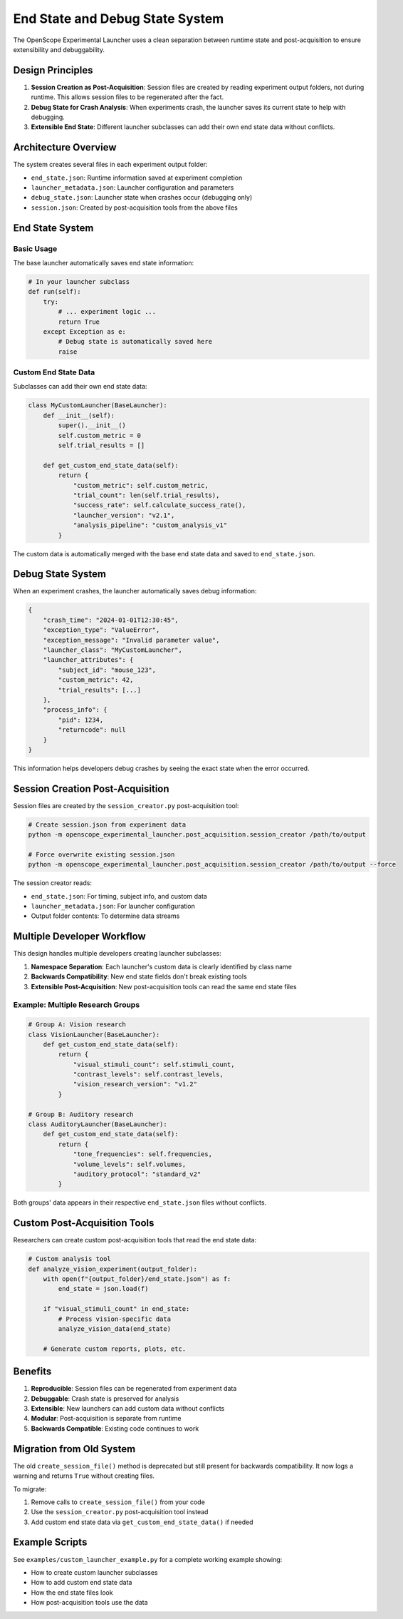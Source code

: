 End State and Debug State System
=================================

The OpenScope Experimental Launcher uses a clean separation between runtime state and post-acquisition to ensure extensibility and debuggability.

Design Principles
-----------------

1. **Session Creation as Post-Acquisition**: Session files are created by reading experiment output folders, not during runtime. This allows session files to be regenerated after the fact.

2. **Debug State for Crash Analysis**: When experiments crash, the launcher saves its current state to help with debugging.

3. **Extensible End State**: Different launcher subclasses can add their own end state data without conflicts.

Architecture Overview
--------------------

The system creates several files in each experiment output folder:

- ``end_state.json``: Runtime information saved at experiment completion
- ``launcher_metadata.json``: Launcher configuration and parameters
- ``debug_state.json``: Launcher state when crashes occur (debugging only)
- ``session.json``: Created by post-acquisition tools from the above files

End State System
----------------

Basic Usage
~~~~~~~~~~~

The base launcher automatically saves end state information:

.. code-block:: python

    # In your launcher subclass
    def run(self):
        try:
            # ... experiment logic ...
            return True
        except Exception as e:
            # Debug state is automatically saved here
            raise

Custom End State Data
~~~~~~~~~~~~~~~~~~~~

Subclasses can add their own end state data:

.. code-block:: python

    class MyCustomLauncher(BaseLauncher):
        def __init__(self):
            super().__init__()
            self.custom_metric = 0
            self.trial_results = []
        
        def get_custom_end_state_data(self):
            return {
                "custom_metric": self.custom_metric,
                "trial_count": len(self.trial_results),
                "success_rate": self.calculate_success_rate(),
                "launcher_version": "v2.1",
                "analysis_pipeline": "custom_analysis_v1"
            }

The custom data is automatically merged with the base end state data and saved to ``end_state.json``.

Debug State System
------------------

When an experiment crashes, the launcher automatically saves debug information:

.. code-block:: json

    {
        "crash_time": "2024-01-01T12:30:45",
        "exception_type": "ValueError",
        "exception_message": "Invalid parameter value",
        "launcher_class": "MyCustomLauncher",
        "launcher_attributes": {
            "subject_id": "mouse_123",
            "custom_metric": 42,
            "trial_results": [...]
        },
        "process_info": {
            "pid": 1234,
            "returncode": null
        }
    }

This information helps developers debug crashes by seeing the exact state when the error occurred.

Session Creation Post-Acquisition
-------------------------------

Session files are created by the ``session_creator.py`` post-acquisition tool:

.. code-block:: bash

    # Create session.json from experiment data
    python -m openscope_experimental_launcher.post_acquisition.session_creator /path/to/output

    # Force overwrite existing session.json
    python -m openscope_experimental_launcher.post_acquisition.session_creator /path/to/output --force

The session creator reads:

- ``end_state.json``: For timing, subject info, and custom data
- ``launcher_metadata.json``: For launcher configuration
- Output folder contents: To determine data streams

Multiple Developer Workflow
---------------------------

This design handles multiple developers creating launcher subclasses:

1. **Namespace Separation**: Each launcher's custom data is clearly identified by class name
2. **Backwards Compatibility**: New end state fields don't break existing tools
3. **Extensible Post-Acquisition**: New post-acquisition tools can read the same end state files

Example: Multiple Research Groups
~~~~~~~~~~~~~~~~~~~~~~~~~~~~~~~~

.. code-block:: python

    # Group A: Vision research
    class VisionLauncher(BaseLauncher):
        def get_custom_end_state_data(self):
            return {
                "visual_stimuli_count": self.stimuli_count,
                "contrast_levels": self.contrast_levels,
                "vision_research_version": "v1.2"
            }

    # Group B: Auditory research  
    class AuditoryLauncher(BaseLauncher):
        def get_custom_end_state_data(self):
            return {
                "tone_frequencies": self.frequencies,
                "volume_levels": self.volumes,
                "auditory_protocol": "standard_v2"
            }

Both groups' data appears in their respective ``end_state.json`` files without conflicts.

Custom Post-Acquisition Tools
----------------------------

Researchers can create custom post-acquisition tools that read the end state data:

.. code-block:: python

    # Custom analysis tool
    def analyze_vision_experiment(output_folder):
        with open(f"{output_folder}/end_state.json") as f:
            end_state = json.load(f)
        
        if "visual_stimuli_count" in end_state:
            # Process vision-specific data
            analyze_vision_data(end_state)
        
        # Generate custom reports, plots, etc.

Benefits
--------

1. **Reproducible**: Session files can be regenerated from experiment data
2. **Debuggable**: Crash state is preserved for analysis
3. **Extensible**: New launchers can add custom data without conflicts
4. **Modular**: Post-acquisition is separate from runtime
5. **Backwards Compatible**: Existing code continues to work

Migration from Old System
-------------------------

The old ``create_session_file()`` method is deprecated but still present for backwards compatibility. It now logs a warning and returns ``True`` without creating files.

To migrate:

1. Remove calls to ``create_session_file()`` from your code
2. Use the ``session_creator.py`` post-acquisition tool instead  
3. Add custom end state data via ``get_custom_end_state_data()`` if needed

Example Scripts
---------------

See ``examples/custom_launcher_example.py`` for a complete working example showing:

- How to create custom launcher subclasses
- How to add custom end state data
- How the end state files look
- How post-acquisition tools use the data
